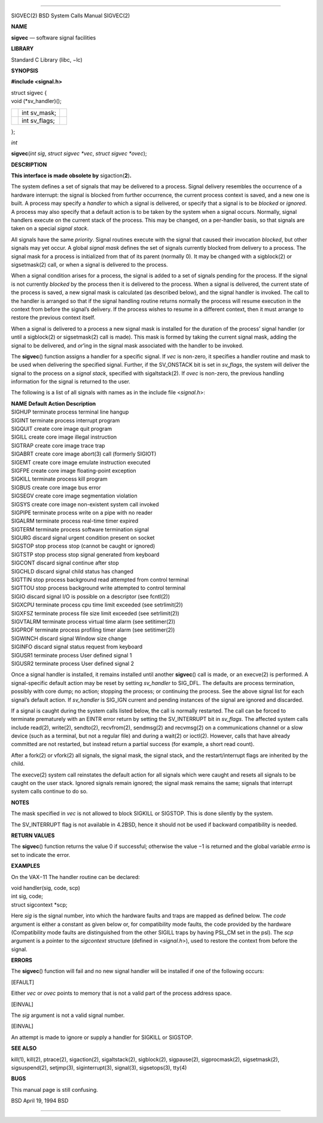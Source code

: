 --------------

SIGVEC(2) BSD System Calls Manual SIGVEC(2)

**NAME**

**sigvec** — software signal facilities

**LIBRARY**

Standard C Library (libc, −lc)

**SYNOPSIS**

**#include <signal.h>**

| struct sigvec {
| void (*sv_handler)();

+-----------------------+-----------------------+-----------------------+
|                       | int sv_mask;          |                       |
+-----------------------+-----------------------+-----------------------+
|                       | int sv_flags;         |                       |
+-----------------------+-----------------------+-----------------------+

};

*int*

**sigvec**\ (*int sig*, *struct sigvec *vec*, *struct sigvec *ovec*);

**DESCRIPTION**

**This interface is made obsolete by** sigaction(\ **2**)\ **.**

The system defines a set of signals that may be delivered to a process.
Signal delivery resembles the occurrence of a hardware interrupt: the
signal is blocked from further occurrence, the current process context
is saved, and a new one is built. A process may specify a *handler* to
which a signal is delivered, or specify that a signal is to be *blocked*
or *ignored*. A process may also specify that a default action is to be
taken by the system when a signal occurs. Normally, signal handlers
execute on the current stack of the process. This may be changed, on a
per-handler basis, so that signals are taken on a special *signal
stack*.

All signals have the same *priority*. Signal routines execute with the
signal that caused their invocation *blocked*, but other signals may yet
occur. A global *signal mask* defines the set of signals currently
blocked from delivery to a process. The signal mask for a process is
initialized from that of its parent (normally 0). It may be changed with
a sigblock(2) or sigsetmask(2) call, or when a signal is delivered to
the process.

When a signal condition arises for a process, the signal is added to a
set of signals pending for the process. If the signal is not currently
*blocked* by the process then it is delivered to the process. When a
signal is delivered, the current state of the process is saved, a new
signal mask is calculated (as described below), and the signal handler
is invoked. The call to the handler is arranged so that if the signal
handling routine returns normally the process will resume execution in
the context from before the signal’s delivery. If the process wishes to
resume in a different context, then it must arrange to restore the
previous context itself.

When a signal is delivered to a process a new signal mask is installed
for the duration of the process’ signal handler (or until a sigblock(2)
or sigsetmask(2) call is made). This mask is formed by taking the
current signal mask, adding the signal to be delivered, and *or*\ ’ing
in the signal mask associated with the handler to be invoked.

The **sigvec**\ () function assigns a handler for a specific signal. If
*vec* is non-zero, it specifies a handler routine and mask to be used
when delivering the specified signal. Further, if the SV_ONSTACK bit is
set in *sv_flags*, the system will deliver the signal to the process on
a *signal stack*, specified with sigaltstack(2). If *ovec* is non-zero,
the previous handling information for the signal is returned to the
user.

The following is a list of all signals with names as in the include file
<*signal.h*>:

| **NAME Default Action Description**
| SIGHUP terminate process terminal line hangup
| SIGINT terminate process interrupt program
| SIGQUIT create core image quit program
| SIGILL create core image illegal instruction
| SIGTRAP create core image trace trap
| SIGABRT create core image abort(3) call (formerly SIGIOT)
| SIGEMT create core image emulate instruction executed
| SIGFPE create core image floating-point exception
| SIGKILL terminate process kill program
| SIGBUS create core image bus error
| SIGSEGV create core image segmentation violation
| SIGSYS create core image non-existent system call invoked
| SIGPIPE terminate process write on a pipe with no reader
| SIGALRM terminate process real-time timer expired
| SIGTERM terminate process software termination signal
| SIGURG discard signal urgent condition present on socket
| SIGSTOP stop process stop (cannot be caught or ignored)
| SIGTSTP stop process stop signal generated from keyboard
| SIGCONT discard signal continue after stop
| SIGCHLD discard signal child status has changed
| SIGTTIN stop process background read attempted from control terminal
| SIGTTOU stop process background write attempted to control terminal
| SIGIO discard signal I/O is possible on a descriptor (see fcntl(2))
| SIGXCPU terminate process cpu time limit exceeded (see setrlimit(2))
| SIGXFSZ terminate process file size limit exceeded (see setrlimit(2))
| SIGVTALRM terminate process virtual time alarm (see setitimer(2))
| SIGPROF terminate process profiling timer alarm (see setitimer(2))
| SIGWINCH discard signal Window size change
| SIGINFO discard signal status request from keyboard
| SIGUSR1 terminate process User defined signal 1
| SIGUSR2 terminate process User defined signal 2

Once a signal handler is installed, it remains installed until another
**sigvec**\ () call is made, or an execve(2) is performed. A
signal-specific default action may be reset by setting *sv_handler* to
SIG_DFL. The defaults are process termination, possibly with core dump;
no action; stopping the process; or continuing the process. See the
above signal list for each signal’s default action. If *sv_handler* is
SIG_IGN current and pending instances of the signal are ignored and
discarded.

If a signal is caught during the system calls listed below, the call is
normally restarted. The call can be forced to terminate prematurely with
an EINTR error return by setting the SV_INTERRUPT bit in *sv_flags*. The
affected system calls include read(2), write(2), sendto(2), recvfrom(2),
sendmsg(2) and recvmsg(2) on a communications channel or a slow device
(such as a terminal, but not a regular file) and during a wait(2) or
ioctl(2). However, calls that have already committed are not restarted,
but instead return a partial success (for example, a short read count).

After a fork(2) or vfork(2) all signals, the signal mask, the signal
stack, and the restart/interrupt flags are inherited by the child.

The execve(2) system call reinstates the default action for all signals
which were caught and resets all signals to be caught on the user stack.
Ignored signals remain ignored; the signal mask remains the same;
signals that interrupt system calls continue to do so.

**NOTES**

The mask specified in *vec* is not allowed to block SIGKILL or SIGSTOP.
This is done silently by the system.

The SV_INTERRUPT flag is not available in 4.2BSD, hence it should not be
used if backward compatibility is needed.

**RETURN VALUES**

The **sigvec**\ () function returns the value 0 if successful; otherwise
the value −1 is returned and the global variable *errno* is set to
indicate the error.

**EXAMPLES**

On the VAX−11 The handler routine can be declared:

| void handler(sig, code, scp)
| int sig, code;
| struct sigcontext \*scp;

Here *sig* is the signal number, into which the hardware faults and
traps are mapped as defined below. The *code* argument is either a
constant as given below or, for compatibility mode faults, the code
provided by the hardware (Compatibility mode faults are distinguished
from the other SIGILL traps by having PSL_CM set in the psl). The *scp*
argument is a pointer to the *sigcontext* structure (defined in
<*signal.h*>), used to restore the context from before the signal.

**ERRORS**

The **sigvec**\ () function will fail and no new signal handler will be
installed if one of the following occurs:

[EFAULT]

Either *vec* or *ovec* points to memory that is not a valid part of the
process address space.

[EINVAL]

The *sig* argument is not a valid signal number.

[EINVAL]

An attempt is made to ignore or supply a handler for SIGKILL or SIGSTOP.

**SEE ALSO**

kill(1), kill(2), ptrace(2), sigaction(2), sigaltstack(2), sigblock(2),
sigpause(2), sigprocmask(2), sigsetmask(2), sigsuspend(2), setjmp(3),
siginterrupt(3), signal(3), sigsetops(3), tty(4)

**BUGS**

This manual page is still confusing.

BSD April 19, 1994 BSD

--------------

.. Copyright (c) 1990, 1991, 1993
..	The Regents of the University of California.  All rights reserved.
..
.. This code is derived from software contributed to Berkeley by
.. Chris Torek and the American National Standards Committee X3,
.. on Information Processing Systems.
..
.. Redistribution and use in source and binary forms, with or without
.. modification, are permitted provided that the following conditions
.. are met:
.. 1. Redistributions of source code must retain the above copyright
..    notice, this list of conditions and the following disclaimer.
.. 2. Redistributions in binary form must reproduce the above copyright
..    notice, this list of conditions and the following disclaimer in the
..    documentation and/or other materials provided with the distribution.
.. 3. Neither the name of the University nor the names of its contributors
..    may be used to endorse or promote products derived from this software
..    without specific prior written permission.
..
.. THIS SOFTWARE IS PROVIDED BY THE REGENTS AND CONTRIBUTORS ``AS IS'' AND
.. ANY EXPRESS OR IMPLIED WARRANTIES, INCLUDING, BUT NOT LIMITED TO, THE
.. IMPLIED WARRANTIES OF MERCHANTABILITY AND FITNESS FOR A PARTICULAR PURPOSE
.. ARE DISCLAIMED.  IN NO EVENT SHALL THE REGENTS OR CONTRIBUTORS BE LIABLE
.. FOR ANY DIRECT, INDIRECT, INCIDENTAL, SPECIAL, EXEMPLARY, OR CONSEQUENTIAL
.. DAMAGES (INCLUDING, BUT NOT LIMITED TO, PROCUREMENT OF SUBSTITUTE GOODS
.. OR SERVICES; LOSS OF USE, DATA, OR PROFITS; OR BUSINESS INTERRUPTION)
.. HOWEVER CAUSED AND ON ANY THEORY OF LIABILITY, WHETHER IN CONTRACT, STRICT
.. LIABILITY, OR TORT (INCLUDING NEGLIGENCE OR OTHERWISE) ARISING IN ANY WAY
.. OUT OF THE USE OF THIS SOFTWARE, EVEN IF ADVISED OF THE POSSIBILITY OF
.. SUCH DAMAGE.

